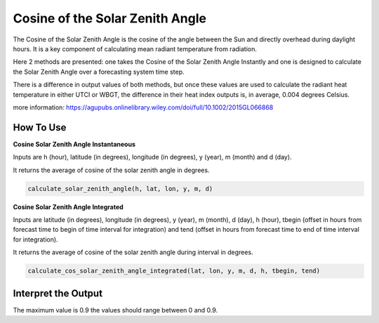 Cosine of the Solar Zenith Angle
======================================
The Cosine of the Solar Zenith Angle is the cosine of the angle between the Sun and directly overhead
during daylight hours. It is a key component of calculating mean radiant temperature from radiation.

Here 2 methods are presented: one takes the Cosine of the Solar Zenith Angle Instantly and one is designed
to calculate the Solar Zenith Angle over a forecasting system time step.

There is a difference in output values of both methods, but once these values are used to calculate the
radiant heat temperature in either UTCI or WBGT, the difference in their heat index outputs is, in average, 0.004 degrees Celsius.

more information: https://agupubs.onlinelibrary.wiley.com/doi/full/10.1002/2015GL066868

How To Use
----------------

**Cosine Solar Zenith Angle Instantaneous**

Inputs are h (hour), latitude (in degrees), longitude (in degrees), y (year), m (month) and d (day).

It returns the average of cosine of the solar zenith angle in degrees.

.. code-block:: python

    calculate_solar_zenith_angle(h, lat, lon, y, m, d)


**Cosine Solar Zenith Angle Integrated**

Inputs are latitude (in degrees), longitude (in degrees), y (year), m (month), d (day), h (hour), tbegin (offset in 
hours from forecast time to begin of time interval for integration) and tend (offset in hours from forecast time
to end of time interval for integration). 

It returns the average of cosine of the solar zenith angle during interval in degrees.

.. code-block:: python

    calculate_cos_solar_zenith_angle_integrated(lat, lon, y, m, d, h, tbegin, tend)


Interpret the Output
-------------------------

The maximum value is 0.9 the values should range between 0 and 0.9.
